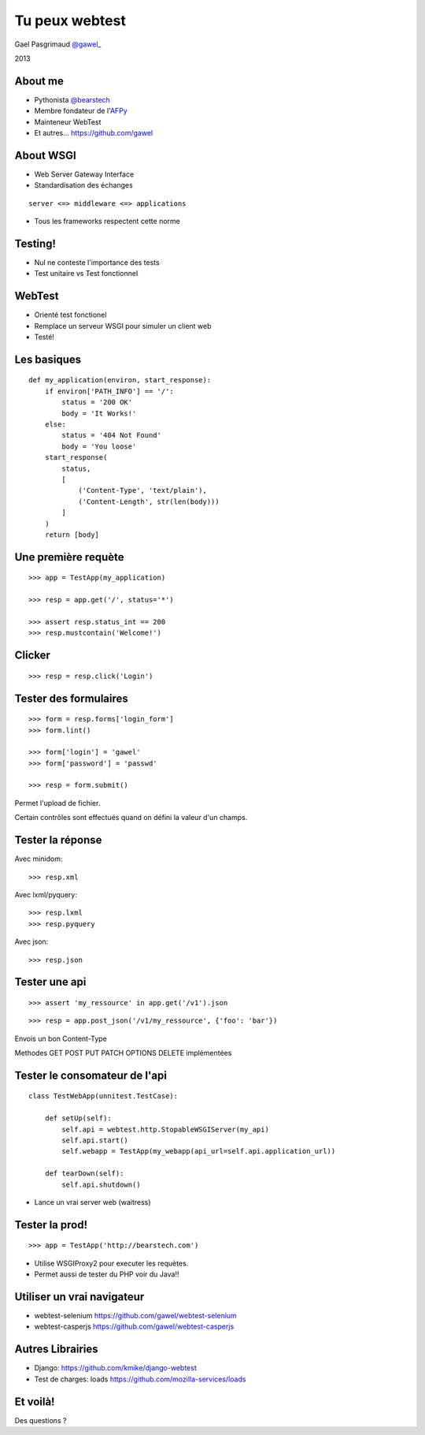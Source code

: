 
.. impress::
   :func: linear

=======================
Tu peux webtest
=======================

.. slide::
   :class: first center

Gael Pasgrimaud `@gawel_ <http://twitter.com/gawel_>`_

2013

About me
========

- Pythonista `@bearstech <http://twitter.com/bearstech>`_

- Membre fondateur de l'`AFPy <http://www.afpy.org>`_

- Mainteneur WebTest

- Et autres... https://github.com/gawel

About WSGI
==========

- Web Server Gateway Interface

- Standardisation des échanges

::

    server <=> middleware <=> applications

- Tous les frameworks respectent cette norme

Testing!
========

- Nul ne conteste l'importance des tests

- Test unitaire vs Test fonctionnel

WebTest
=======

- Orienté test fonctionel

- Remplace un serveur WSGI pour simuler un client web

- Testé!

Les basiques
============

::

    def my_application(environ, start_response):
        if environ['PATH_INFO'] == '/':
            status = '200 OK'
            body = 'It Works!'
        else:
            status = '404 Not Found'
            body = 'You loose'
        start_response(
            status,
            [
                ('Content-Type', 'text/plain'),
                ('Content-Length', str(len(body)))
            ]
        )
        return [body]


Une première requète
====================

::

    >>> app = TestApp(my_application)

    >>> resp = app.get('/', status='*')

    >>> assert resp.status_int == 200
    >>> resp.mustcontain('Welcome!')


Clicker
=======

::

    >>> resp = resp.click('Login')

Tester des formulaires
=======================

::

    >>> form = resp.forms['login_form']
    >>> form.lint()

    >>> form['login'] = 'gawel'
    >>> form['password'] = 'passwd'

    >>> resp = form.submit()

Permet l'upload de fichier.

Certain contrôles sont effectués quand on défini la valeur d'un champs.

Tester la réponse
======================

Avec minidom::

    >>> resp.xml

Avec lxml/pyquery::

    >>> resp.lxml
    >>> resp.pyquery

Avec json::

    >>> resp.json

Tester une api
==============

::

    >>> assert 'my_ressource' in app.get('/v1').json

::

    >>> resp = app.post_json('/v1/my_ressource', {'foo': 'bar'})

Envois un bon Content-Type

Methodes GET POST PUT PATCH OPTIONS DELETE implémentées

Tester le consomateur de l'api
==============================

::

    class TestWebApp(unnitest.TestCase):

        def setUp(self):
            self.api = webtest.http.StopableWSGIServer(my_api)
            self.api.start()
            self.webapp = TestApp(my_webapp(api_url=self.api.application_url))

        def tearDown(self):
            self.api.shutdown()


- Lance un vrai server web (waitress)

Tester la prod!
===============

::

    >>> app = TestApp('http://bearstech.com')

- Utilise WSGIProxy2 pour executer les requètes.

- Permet aussi de tester du PHP voir du Java!!

Utiliser un vrai navigateur
===========================

- webtest-selenium https://github.com/gawel/webtest-selenium

- webtest-casperjs https://github.com/gawel/webtest-casperjs

Autres Librairies
==================

- Django: https://github.com/kmike/django-webtest

- Test de charges: loads https://github.com/mozilla-services/loads


Et voilà!
=========

Des questions ?
